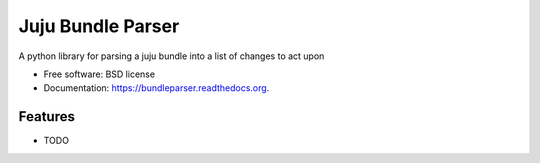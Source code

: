 ===============================
Juju Bundle Parser
===============================

.. image:: https://img.shields.io/travis/makyo/bundleparser.svg
        :target: https://travis-ci.org/makyo/bundleparser

.. image:: https://img.shields.io/pypi/v/bundleparser.svg
        :target: https://pypi.python.org/pypi/bundleparser


A python library for parsing a juju bundle into a list of changes to act upon

* Free software: BSD license
* Documentation: https://bundleparser.readthedocs.org.

Features
--------

* TODO
